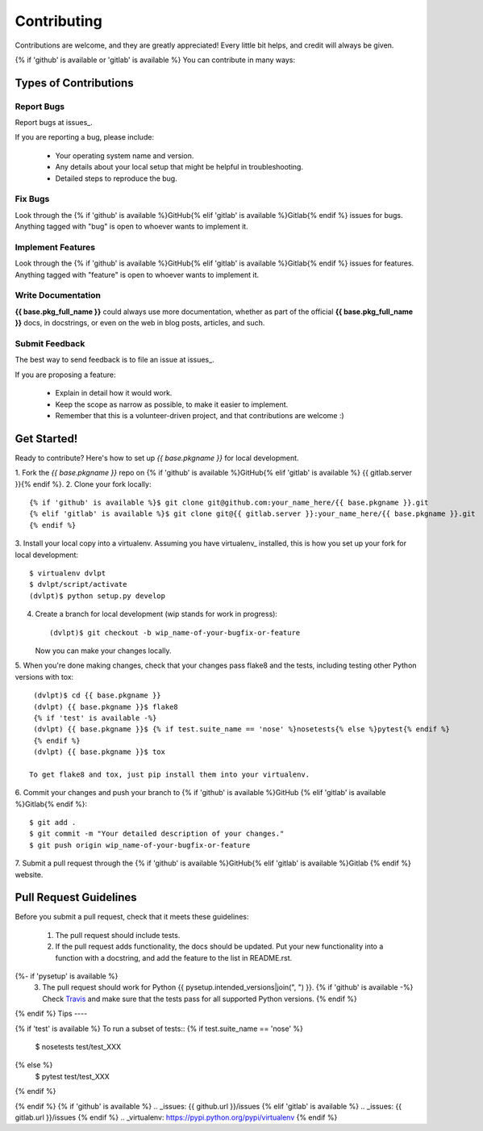 ============
Contributing
============

Contributions are welcome, and they are greatly appreciated! Every little bit
helps, and credit will always be given.

{% if 'github' is available or 'gitlab' is available %}
You can contribute in many ways:

Types of Contributions
----------------------

Report Bugs
~~~~~~~~~~~

Report bugs at issues_.

If you are reporting a bug, please include:

  * Your operating system name and version.
  * Any details about your local setup that might be helpful in troubleshooting.
  * Detailed steps to reproduce the bug.

Fix Bugs
~~~~~~~~

Look through the {% if 'github' is available %}GitHub{% elif 'gitlab' is available %}Gitlab{% endif %} issues for bugs.
Anything tagged with "bug" is open to whoever wants to implement it.

Implement Features
~~~~~~~~~~~~~~~~~~

Look through the {% if 'github' is available %}GitHub{% elif 'gitlab' is available %}Gitlab{% endif %} issues for
features. Anything tagged with "feature" is open to whoever wants to implement it.

Write Documentation
~~~~~~~~~~~~~~~~~~~

**{{ base.pkg_full_name }}** could always use more documentation, whether as
part of the official **{{ base.pkg_full_name }}** docs, in docstrings, or even
on the web in blog posts, articles, and such.

Submit Feedback
~~~~~~~~~~~~~~~

The best way to send feedback is to file an issue at issues_.

If you are proposing a feature:

  * Explain in detail how it would work.
  * Keep the scope as narrow as possible, to make it easier to implement.
  * Remember that this is a volunteer-driven project, and that contributions
    are welcome :)

Get Started!
------------

Ready to contribute? Here's how to set up `{{ base.pkgname }}` for local
development.

1. Fork the `{{ base.pkgname }}` repo on {% if 'github' is available %}GitHub{% elif 'gitlab' is available %}
{{ gitlab.server }}{% endif %}.
2. Clone your fork locally::

    {% if 'github' is available %}$ git clone git@github.com:your_name_here/{{ base.pkgname }}.git
    {% elif 'gitlab' is available %}$ git clone git@{{ gitlab.server }}:your_name_here/{{ base.pkgname }}.git
    {% endif %}
3. Install your local copy into a virtualenv. Assuming you have virtualenv_
installed, this is how you set up your fork for local development::

    $ virtualenv dvlpt
    $ dvlpt/script/activate
    (dvlpt)$ python setup.py develop

4. Create a branch for local development (wip stands for work in progress)::

    (dvlpt)$ git checkout -b wip_name-of-your-bugfix-or-feature

   Now you can make your changes locally.

5. When you're done making changes, check that your changes pass flake8 and the
tests, including testing other Python versions with tox::

    (dvlpt)$ cd {{ base.pkgname }}
    (dvlpt) {{ base.pkgname }}$ flake8
    {% if 'test' is available -%}
    (dvlpt) {{ base.pkgname }}$ {% if test.suite_name == 'nose' %}nosetests{% else %}pytest{% endif %}
    {% endif %}
    (dvlpt) {{ base.pkgname }}$ tox

   To get flake8 and tox, just pip install them into your virtualenv.

6. Commit your changes and push your branch to {% if 'github' is available %}GitHub
{% elif 'gitlab' is available %}Gitlab{% endif %}::

    $ git add .
    $ git commit -m "Your detailed description of your changes."
    $ git push origin wip_name-of-your-bugfix-or-feature

7. Submit a pull request through the {% if 'github' is available %}GitHub{% elif 'gitlab' is available %}Gitlab
{% endif %} website.

Pull Request Guidelines
-----------------------

Before you submit a pull request, check that it meets these guidelines:

  1. The pull request should include tests.
  2. If the pull request adds functionality, the docs should be updated. Put
     your new functionality into a function with a docstring, and add the
     feature to the list in README.rst.
{%- if 'pysetup' is available %}
  3. The pull request should work for Python {{ pysetup.intended_versions|join(", ") }}.
     {% if 'github' is available -%}
     Check `Travis <https://travis-ci.org/{{ github.owner }}/{{ github.project }}/pull_requests>`_
     and make sure that the tests pass for all supported Python versions.
     {% endif %}
{% endif %}
Tips
----

{% if 'test' is available %}
To run a subset of tests::
{% if test.suite_name == 'nose' %}
    $ nosetests test/test_XXX
{% else %}
    $ pytest test/test_XXX
{% endif %}

{% endif %}
{% if 'github' is available %}
.. _issues: {{ github.url }}/issues
{% elif  'gitlab' is available %}
.. _issues: {{ gitlab.url }}/issues
{% endif %}
.. _virtualenv: https://pypi.python.org/pypi/virtualenv
{% endif %}
